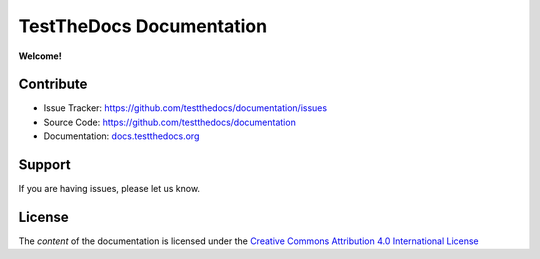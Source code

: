 =========================
TestTheDocs Documentation
=========================

**Welcome!**

Contribute
==========

- Issue Tracker: `https://github.com/testthedocs/documentation/issues <https://github.com/plone/documentation/issues>`_
- Source Code: `https://github.com/testthedocs/documentation <https://github.com/plone/documentation>`_
- Documentation: `docs.testthedocs.org <https://testthedocs.plone.org>`_

Support
=======

If you are having issues, please let us know.


License
=======

The *content* of the documentation is licensed under the `Creative Commons Attribution 4.0 International License <http://creativecommons.org/licenses/by/4.0/>`_

